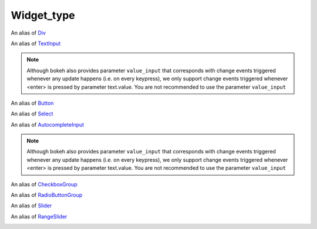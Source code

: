 .. _Widget_type:

Widget_type
===========

.. class:: Widget_type

    .. class:: Widget_type.div 

        An alias of `Div <https://docs.bokeh.org/en/2.4.3/docs/reference/models/widgets/markups.html?highlight=div#bokeh.models.Div>`_

        .. data:: text
            :type: str
            :value: ''
            :canonical: div.text

            **necessary_param**, the text or HTML contents of the widget.

        .. data:: disable_math
            :type: bool
            :value: False
            :canonical: div.disable_math
            
            **core_param**, whether the contents should not be processed as TeX/LaTeX input.
        
        .. code-block:: python
            :caption: ``Widget_type.div`` example
            
            from bokeh.io import show # for quick testing, not necessary in scPantheon extension
            from scpantheon.buttons import Widget_type, make_widget
            Div_wid = make_widget(
                Widget_type.div,
                text = '\( e^{i\pi} + 1 = 0 \)', 
                disable_math = False
                )
            show(Div_wid) # for quick testing, not necessary in scPantheon extension

        .. image:: image/Div.png

    .. class:: Widget_type.text

        An alias of `TextInput <https://docs.bokeh.org/en/2.4.3/docs/reference/models/widgets/inputs.html?highlight=textinput#textinput>`_

        .. data:: title
            :type: str
            :value: ''
            :canonical: text.title

            **core_param**, label of the widget.

        .. data:: value
            :type: str
            :value: ''
            :canonical: text.value

            **core_param**, initial or entered text value.
            Change events are triggered whenever <enter> is pressed.

        .. note::
            Although bokeh also provides parameter ``value_input`` that corresponds with change events triggered whenever any update happens (i.e. on every keypress), 
            we only support change events triggered whenever <enter> is pressed by parameter text.value. You are not recommended to use the parameter ``value_input``
        
        .. code-block:: python
            :caption: ``Widget_type.text`` example
            
            from bokeh.io import show # for quick testing, not necessary in scPantheon extension
            from scpantheon.buttons import Widget_type, make_widget
            args_text = {
                'value': 'aaa',
                'title': "TextInput",
                }
            def callback():
                pass
            TextInput_wid = make_widget(Widget_type.text, callback, **args_text)
            show(TextInput_wid) # for quick testing, not necessary in scPantheon extension

        .. image:: image/TextInput.png

    .. class:: Widget_type.button

        An alias of `Button <https://docs.bokeh.org/en/2.4.3/docs/reference/models/widgets/buttons.html?highlight=button#button>`_

        .. data:: label
            :type: str
            :value: 'Button'
            :canonical: button.label

            **core_param**, the text label for the button to display.

        .. code-block:: python
            :caption: ``Widget_type.button`` example
            
            from bokeh.io import show # for quick testing, not necessary in scPantheon extension
            from scpantheon.buttons import Widget_type, make_widget
            def callback():
                pass
            Button_wid = make_widget(Widget_type.button, callback, label = "This is a button")
            show(Button_wid) # for quick testing, not necessary in scPantheon extension

        .. image:: image/Button.png

    .. class:: Widget_type.select

        An alias of `Select <https://docs.bokeh.org/en/2.4.3/docs/reference/models/widgets/inputs.html?highlight=select#select>`_

        .. data:: options
            :type: Either(List, Dict(String, List))
            :value: []
            :canonical: select.options

            **necessary_param**, Available selection options. Options may be provided either as a list of possible string values, or as a list of tuples, each of the form (``value``, ``label``). In the latter case, the visible widget text for each value will be corresponding given label. Option groupings can be provided by supplying a dictionary object whose values are in the aforementioned list format.
        
        .. data:: value
            :type: str
            :value: ''
            :canonical: select.value

            **core_param**, the inited or selected value.

        .. data:: title
            :type: str
            :value: ''
            :canonical: select.title

            **core_param**, widget's label to display.
        
        .. code-block:: python
            :caption: ``Widget_type.select`` example
            
            from bokeh.io import show # for quick testing, not necessary in scPantheon extension
            from scpantheon.buttons import Widget_type, make_widget
            args_sel = {
                'options': ['aaa', 'bbb', 'ccc'],
                'value': 'aaa',
                'title': 'Select Example'
            }
            def callback():
                pass
            Select_wid = make_widget(Widget_type.select, callback, **args_sel)
            show(Select_wid) # for quick testing, not necessary in scPantheon extension
            
        .. image:: image/Select.png

    .. class:: Widget_type.autocompleteInput

        An alias of `AutocompleteInput <https://docs.bokeh.org/en/2.4.3/docs/reference/models/widgets/inputs.html?highlight=select#autocompleteinput>`_

        .. data:: completions
            :type: List
            :value: []
            :canonical: autocompleteInput.completions

            **necessary_param**, A list of completion strings. This will be used to guide the user upon typing the beginning of a desired value.
        
        .. data:: min_characters
            :type: PositiveInt
            :value: 2
            :canonical: autocompleteInput.min_characters

            **core_param**, The number of characters a user must type before completions are presented.
        
        .. data:: case_sensitive
            :type: bool
            :value: True
            :canonical: autocompleteInput.case_sensitive

            **core_param**, Enable or disable case sensitivity.
        
        .. data:: title
            :type: str
            :value: ''
            :canonical: autocompleteInput.title

            **core_param**, widget's label to display.

        .. data:: value
            :type: str
            :value: ''
            :canonical: autocompleteInput.value

            **core_param**, Initial or entered text value.
            Change events are triggered whenever <enter> is pressed.

        .. note::
            Although bokeh also provides parameter ``value_input`` that corresponds with change events triggered whenever any update happens (i.e. on every keypress), 
            we only support change events triggered whenever <enter> is pressed by parameter text.value. You are not recommended to use the parameter ``value_input``

        .. code-block:: python
            :caption: ``Widget_type.autocompleteInput`` example

            from bokeh.io import show # for quick testing, not necessary in scPantheon extension
            from scpantheon.buttons import Widget_type, make_widget
            args = {
                'completions': ['aaa', 'aab', 'vafg'],
                'value': 'aaa',
                'min_characters': 1,
                'case_sensitive': True,
                'title': "AutocompleteInput",
                }
            def callback():
                pass
            autocompleteInput_wid = make_widget(Widget_type.autocompleteInput, callback, **args)
            show(autocompleteInput_wid) # for quick testing, not necessary in scPantheon extension

        .. image:: image/AutocompleteInput.png

    .. class:: Widget_type.checkBoxGroup
        
        An alias of `CheckboxGroup <https://docs.bokeh.org/en/2.4.3/docs/reference/models/widgets/groups.html?highlight=checkboxgroup#checkboxgroup>`_

        .. data:: labels
            :type: List
            :value: []
            :canonical: checkBoxGroup.labels

            **necessary_param**, list of text labels contained in this group.

        .. data:: active
            :type: List
            :value: []
            :canonical: checkBoxGroup.active

            **core_param**, the list of indices of selected check boxes.
        
        .. code-block:: python
            :caption: ``Widget_type.checkBoxGroup`` example

            from bokeh.io import show # for quick testing, not necessary in scPantheon extension
            from scpantheon.buttons import Widget_type, make_widget
            def callback():
                pass
            CheckboxGroup_wid = make_widget(
                Widget_type.checkBoxGroup,
                callback,
                labels = ['option_1', 'option_2', 'option_3'],
                active = [0, 2] 
            )
            show(CheckboxGroup_wid) # for quick testing, not necessary in scPantheon extension

        .. image:: image/CheckboxGroup.png

    .. class:: Widget_type.radioButtonGroup

        An alias of `RadioButtonGroup <https://docs.bokeh.org/en/2.4.3/docs/reference/models/widgets/groups.html#radiobuttongroup>`_
        
        .. data:: labels
            :type: List
            :value: []
            :canonical: radioButtonGroup.labels

            **necessary_param**, list of text labels contained in this group.

        .. data:: active
            :type: Nullable(Int)
            :value: None
            :canonical: radioButtonGroup.active

            **core_param**, the index of the selected radio box, or None if nothing is selected.

        .. code-block:: python
            :caption: ``Widget_type.radioButtonGroup`` example

            from bokeh.io import show # for quick testing, not necessary in scPantheon extension
            from scpantheon.buttons import Widget_type, make_widget
            def callback():
                pass
            RadioButtonGroup_wid = make_widget(
                Widget_type.radioButtonGroup,
                callback,
                labels = ['option_1', 'option_2', 'option_3'],
                active = 1
            )
            show(RadioButtonGroup_wid) # for quick testing, not necessary in scPantheon extension

        .. image:: image/RadioButtonGroup.png

    .. class:: Widget_type.slider
        
        An alias of `Slider <https://docs.bokeh.org/en/2.4.3/docs/reference/models/widgets/sliders.html?highlight=slider#slider>`_
        
        .. data:: start
            :type: NonNullable(Float)
            :value: Undefined
            :canonical: Slider.start

            **necessary_param**, the minimum allowable value.

        .. data:: end
            :type: NonNullable(Float)
            :value: Undefined
            :canonical: Slider.end

            **necessary_param**, the maximum allowable value.
        
        .. data:: value
            :type: NonNullable(Float)
            :value: Undefined
            :canonical: Slider.value

            **necessary_param**, Initial or selected value.

        .. data:: step
            :type: Float
            :value: 1
            :canonical: Slider.active

            **necessary_param**, the step between consecutive values.
        
        .. data:: title
            :type: Nullable(String)
            :value: ''
            :canonical: Slider.title

            **core_param**, label of Slider.
        
        .. data:: show_value
            :type: bool
            :value: True
            :canonical: Slider.show_value

            **core_param**, whether or not show slider's value..

        .. data:: format
            :type: Either(String, Instance(TickFormatter))
            :value: '0[.]00'
            :canonical: Slider.format

            **core_param**, format of value display.
        
        .. data:: orientation
            :type: Enum(Enumeration(horizontal, vertical))
            :value: 'horizontal'
            :canonical: Slider.orientation

            **core_param**, orient the slider either horizontally (default) or vertically.
        
        .. data:: bar_color
            :type: Color
            :value: '#e6e6e6'
            :canonical: Slider.bar_color

            **core_param**, color of the range bar. Acceptable values are:
            
            1. any of the named CSS colors, e.g ``'green'``, ``'indigo'``
            2. RGB(A) hex strings, e.g., ``'#FF0000'``, ``'#44444444'``
            3. CSS4 color strings, e.g., ``'rgba(255, 0, 127, 0.6)'``, ``'rgb(0 127 0 / 1.0)'``, or ``'hsl(60deg 100% 50% / 1.0)'``
            4. a 3-tuple of integers (r, g, b) between 0 and 255
            5. a 4-tuple of (r, g, b, a) where r, g, b are integers between 0 and 255, and a is between 0 and 1
            6. a 32-bit unsigned integer using the 0xRRGGBBAA byte order pattern.

        .. code-block:: python
            :caption: ``Widget_type.slider`` example

            from bokeh.io import show # for quick testing, not necessary in scPantheon extension
            from scpantheon.buttons import Widget_type, make_widget
            args_slider = {
                'start':0,
                'end':10,
                'value':5,
                'step':0.1,
                'title': "Slider value",
                'orientation':"horizontal",
                'show_value':True,
                "format":"0.0000",
                'bar_color': '#4caf50',
                }
            def callback():
                pass
            Slider_wid = make_widget(Widget_type.slider, callback, **args_slider)
            show(Slider_wid) # for quick testing, not necessary in scPantheon extension

        .. image:: image/Slider.png         
    
    .. class:: Widget_type.rangeSlider

        An alias of `RangeSlider <https://docs.bokeh.org/en/2.4.3/docs/reference/models/widgets/sliders.html?highlight=slider#rangeslider>`_
        
        .. data:: start
            :type: NonNullable(Float)
            :value: Undefined
            :canonical: rangeSlider.start

            **necessary_param**, the minimum allowable value.

        .. data:: end
            :type: NonNullable(Float)
            :value: Undefined
            :canonical: rangeSlider.end

            **necessary_param**, the maximum allowable value.
        
        .. data:: value
            :type: NonNullable(Tuple(Float, Float))
            :value: Undefined
            :canonical: rangeSlider.value

            **necessary_param**, Initial or selected range.

        .. data:: step
            :type: Float
            :value: 1
            :canonical: rangeSlider.active

            **necessary_param**, the step between consecutive values.
        
        .. data:: title
            :type: Nullable(String)
            :value: ''
            :canonical: rangeSlider.title

            **core_param**, label of rangeSlider.
        
        .. data:: show_value
            :type: bool
            :value: True
            :canonical: rangeSlider.show_value

            **core_param**, whether or not show slider's value..

        .. data:: format
            :type: Either(String, Instance(TickFormatter))
            :value: '0[.]00'
            :canonical: rangeSlider.format

            **core_param**, format of value display.
        
        .. data:: orientation
            :type: Enum(Enumeration(horizontal, vertical))
            :value: 'horizontal'
            :canonical: rangeSlider.orientation

            **core_param**, orient the slider either horizontally (default) or vertically.
        
        .. data:: bar_color
            :type: Color
            :value: '#e6e6e6'
            :canonical: rangeSlider.bar_color

            **core_param**, color of the range bar. Acceptable values are:
            
            1. any of the named CSS colors, e.g ``'green'``, ``'indigo'``
            2. RGB(A) hex strings, e.g., ``'#FF0000'``, ``'#44444444'``
            3. CSS4 color strings, e.g., ``'rgba(255, 0, 127, 0.6)'``, ``'rgb(0 127 0 / 1.0)'``, or ``'hsl(60deg 100% 50% / 1.0)'``
            4. a 3-tuple of integers (r, g, b) between 0 and 255
            5. a 4-tuple of (r, g, b, a) where r, g, b are integers between 0 and 255, and a is between 0 and 1
            6. a 32-bit unsigned integer using the 0xRRGGBBAA byte order pattern.

        .. code-block:: python
            :caption: ``Widget_type.rangeSlider`` example

            from bokeh.io import show # for quick testing, not necessary in scPantheon extension
            from scpantheon.buttons import Widget_type, make_widget
            args_Rangeslider = {
                'start':0,
                'end':10,
                'value':(3,7),
                'step':0.1,
                'title': "Slider value",
                'orientation':"horizontal",
                'show_value':True,
                "format":"0.0000",
                'bar_color': 'green',
                }
            def callback():
                pass
            RangeSlider_wid = make_widget(Widget_type.rangeSlider, callback, **args_Rangeslider)
            show(RangeSlider_wid) # for quick testing, not necessary in scPantheon extension

        .. image:: image/RangeSlider.png